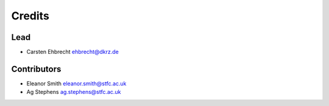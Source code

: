
Credits
=======

Lead
----


* Carsten Ehbrecht ehbrecht@dkrz.de

Contributors
------------


* Eleanor Smith eleanor.smith@stfc.ac.uk
* Ag Stephens ag.stephens@stfc.ac.uk
